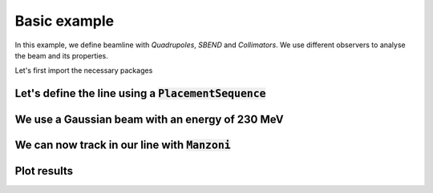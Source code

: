 Basic example
#############

In this example, we define beamline with `Quadrupoles`, `SBEND` and `Collimators`. We use different observers to analyse the beam and its properties.

Let's first import the necessary packages

.. jupyter-execute::
   :hide-output:

    import matplotlib.pyplot as plt

    import georges
    from georges import ureg as _ureg
    from georges import vis
    from georges.manzoni import Input, observers
    from georges.manzoni.beam import MadXBeam

Let's define the line using a :code:`PlacementSequence`
-------------------------------------------------------

.. jupyter-execute::
   :hide-output:

   d1 = georges.Element.Drift(
    NAME="D1",
    L=0.3 * _ureg.m,
    APERTYPE="RECTANGULAR",
    APERTURE=[5 * _ureg.cm, 3 * _ureg.cm],
   )

   qf = georges.Element.Quadrupole(
      NAME="Q1",
      L=0.3 * _ureg.m,
      K1=2 * _ureg.m**-2,
      APERTYPE="RECTANGULAR",
      APERTURE=[5 * _ureg.cm, 3 * _ureg.cm],
   )

   d2 = georges.Element.Drift(
      NAME="D2",
      L=0.3 * _ureg.m,
      APERTYPE="CIRCULAR",
      APERTURE=[5 * _ureg.cm, 5 * _ureg.cm],
   )

   b1 = georges.Element.SBend(
      NAME="B1",
      L=1 * _ureg.m,
      ANGLE=30 * _ureg.degrees,
      K1=0 * _ureg.m**-2,
      APERTYPE="CIRCULAR",
      APERTURE=[5 * _ureg.cm, 5 * _ureg.cm],
   )

   d3 = georges.Element.Drift(
      NAME="D3",
      L=0.3 * _ureg.m,
      APERTYPE="CIRCULAR",
      APERTURE=[5 * _ureg.cm, 5 * _ureg.cm],
   )

   qd = georges.Element.Quadrupole(
      NAME="Q2",
      L=0.3 * _ureg.m,
      K1=-2 * _ureg.m**-2,
      APERTYPE="RECTANGULAR",
      APERTURE=[5 * _ureg.cm, 3 * _ureg.cm],
   )

   d4 = georges.Element.Drift(
      NAME="D4",
      L=0.3 * _ureg.m,
      APERTYPE="CIRCULAR",
      APERTURE=[5 * _ureg.cm, 5 * _ureg.cm],
   )

   c1 = georges.Element.CircularCollimator(
      NAME="C1", L=3 * _ureg.cm, APERTYPE="CIRCULAR", APERTURE=[3 * _ureg.cm, 3 * _ureg.cm]
   )

   d5 = georges.Element.Drift(
      NAME="D5",
      L=0.3 * _ureg.m,
      APERTYPE="CIRCULAR",
      APERTURE=[5 * _ureg.cm, 5 * _ureg.cm],
   )

   b2 = georges.Element.SBend(
      NAME="B2",
      L=1 * _ureg.m,
      ANGLE=-30 * _ureg.degrees,
      K1=0 * _ureg.m**-2,
      APERTYPE="RECTANGULAR",
      APERTURE=[5 * _ureg.cm, 3 * _ureg.cm],
   )

   d6 = georges.Element.Drift(
      NAME="D6",
      L=0.3 * _ureg.m,
      APERTYPE="CIRCULAR",
      APERTURE=[5 * _ureg.cm, 5 * _ureg.cm],
   )

   sequence = georges.PlacementSequence(name="Sequence")

   sequence.place(d1, at_entry=0 * _ureg.m)
   sequence.place_after_last(qf)
   sequence.place_after_last(d2)
   sequence.place_after_last(b1)
   sequence.place_after_last(d3)
   sequence.place_after_last(c1)
   sequence.place_after_last(d4)
   sequence.place_after_last(qd)
   sequence.place_after_last(d5)
   sequence.place_after_last(b2)
   sequence.place_after_last(d6)

We use a Gaussian beam with an energy of 230 MeV
------------------------------------------------

.. jupyter-execute::
   :hide-output:

   kin = georges.Kinematics(230 * _ureg.MeV, particle=georges.particles.Proton, kinetic=True)
   sequence.metadata.kinematics = kin

   beam = MadXBeam(
      kinematics=kin,
      distribution=georges.Distribution.from_5d_multigaussian_distribution(
         n=10000, xrms=0.1 * _ureg.cm, yrms=0.7 * _ureg.cm, pxrms=0.01, pyrms=0.01
      ).distribution.values,
   )

We can now track in our line with :code:`Manzoni`
-------------------------------------------------

.. jupyter-execute::
   :hide-output:

   mi = Input.from_sequence(sequence=sequence)
   mi.freeze()
   beam_observer_std = mi.track(beam=beam, observers=observers.SigmaObserver())
   beam_observer_beam = mi.track(beam=beam, observers=observers.BeamObserver(with_input_beams=True))
   beam_observer_losses = mi.track(beam=beam, observers=observers.LossesObserver())

Plot results
------------

.. tabs::

   .. tab:: Standard Deviation

      .. jupyter-execute::

        fig = plt.figure(figsize=(10,4))
        ax = fig.add_subplot(111)
        manzoni_plot = vis.ManzoniMatplotlibArtist(ax=ax)
        manzoni_plot.plot_beamline(sequence.df, with_cartouche=True, print_label=True, with_aperture=True)
        manzoni_plot.tracking(beam_observer_std, plane="both")

   .. tab:: Losses

      .. jupyter-execute::

        fig = plt.figure(figsize=(10,4))
        ax = fig.add_subplot(111)
        manzoni_plot = vis.ManzoniMatplotlibArtist(ax=ax)
        manzoni_plot.plot_cartouche(sequence.df)
        manzoni_plot.losses(beam_observer_losses, log_scale=False)

   .. tab:: Phase-space

      .. jupyter-execute::

        fig = plt.figure(figsize=(10,4))
        ax = fig.add_subplot(111)
        manzoni_plot = vis.ManzoniMatplotlibArtist(ax=ax)
        manzoni_plot.plot_cartouche(sequence.df)
        manzoni_plot.phase_space(beam_observer_beam, element="D5")
